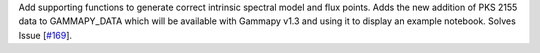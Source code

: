 Add supporting functions to generate correct intrinsic spectral model and flux points. Adds the new addition of PKS 2155 data to GAMMAPY_DATA which will be available with Gammapy v1.3 and using it to display an example notebook. Solves Issue [`#169 <https://github.com/chaimain/asgardpy/issues/169>`_].
